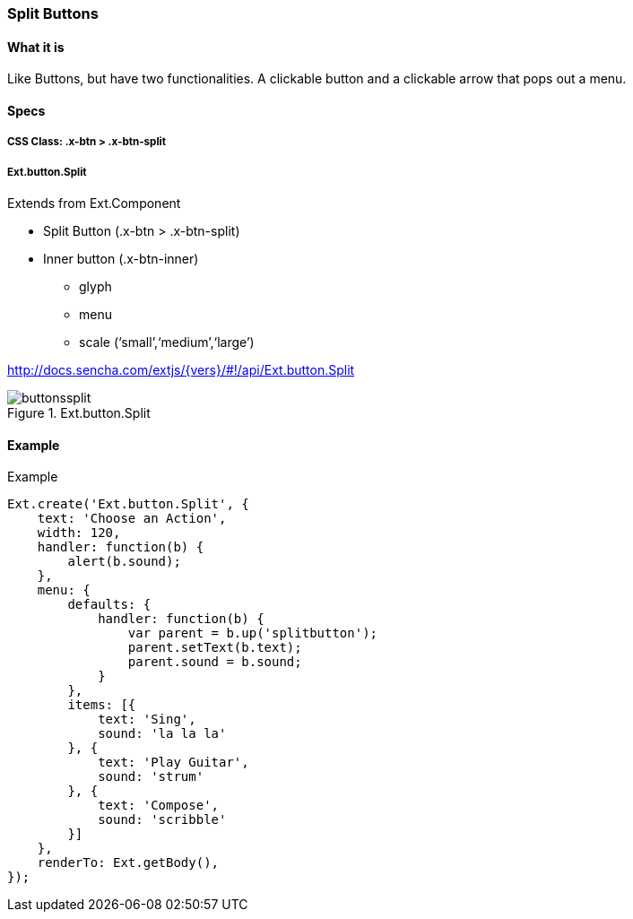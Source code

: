 === Split Buttons

==== What it is
Like Buttons, but have two functionalities.
A clickable button and a clickable arrow
that pops out a menu.

==== Specs

===== CSS Class: +.x-btn > .x-btn-split+

===== +Ext.button.Split+
Extends from +Ext.Component+

* Split Button (+.x-btn > .x-btn-split+)
* Inner button (+.x-btn-inner+)
** +glyph+
** +menu+
** +scale+ (‘small’,‘medium’,‘large’)

http://docs.sencha.com/extjs/{vers}/#!/api/Ext.button.Split

[[components_splitbuttons]]
.Ext.button.Split
image::../../images/buttonssplit.png[scale="75"]

==== Example

[[splitbuttons]]
====
.Example
[source, javascript]
----
Ext.create('Ext.button.Split', {
    text: 'Choose an Action',
    width: 120,
    handler: function(b) {
        alert(b.sound);
    },
    menu: {
        defaults: {
            handler: function(b) {
                var parent = b.up('splitbutton');
                parent.setText(b.text);
                parent.sound = b.sound;
            }
        },
        items: [{
            text: 'Sing',
            sound: 'la la la'
        }, {
            text: 'Play Guitar',
            sound: 'strum'
        }, {
            text: 'Compose',
            sound: 'scribble'
        }]
    },
    renderTo: Ext.getBody(),
});
----
====
